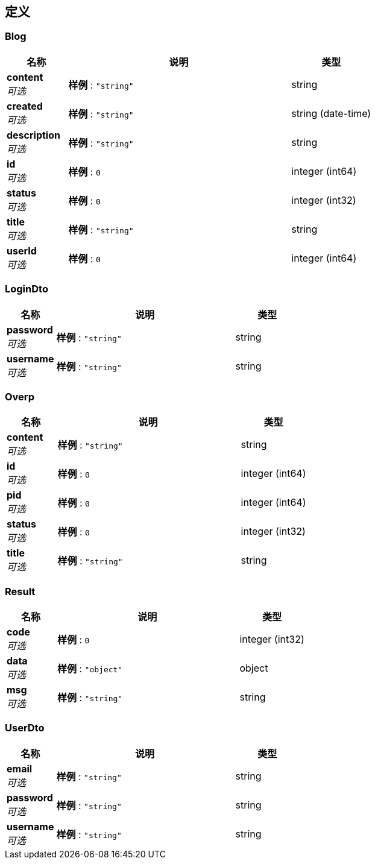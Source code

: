 
[[_definitions]]
== 定义

[[_blog]]
=== Blog

[options="header", cols=".^3,.^11,.^4"]
|===
|名称|说明|类型
|**content** +
__可选__|**样例** : `"string"`|string
|**created** +
__可选__|**样例** : `"string"`|string (date-time)
|**description** +
__可选__|**样例** : `"string"`|string
|**id** +
__可选__|**样例** : `0`|integer (int64)
|**status** +
__可选__|**样例** : `0`|integer (int32)
|**title** +
__可选__|**样例** : `"string"`|string
|**userId** +
__可选__|**样例** : `0`|integer (int64)
|===


[[_logindto]]
=== LoginDto

[options="header", cols=".^3,.^11,.^4"]
|===
|名称|说明|类型
|**password** +
__可选__|**样例** : `"string"`|string
|**username** +
__可选__|**样例** : `"string"`|string
|===


[[_overp]]
=== Overp

[options="header", cols=".^3,.^11,.^4"]
|===
|名称|说明|类型
|**content** +
__可选__|**样例** : `"string"`|string
|**id** +
__可选__|**样例** : `0`|integer (int64)
|**pid** +
__可选__|**样例** : `0`|integer (int64)
|**status** +
__可选__|**样例** : `0`|integer (int32)
|**title** +
__可选__|**样例** : `"string"`|string
|===


[[_result]]
=== Result

[options="header", cols=".^3,.^11,.^4"]
|===
|名称|说明|类型
|**code** +
__可选__|**样例** : `0`|integer (int32)
|**data** +
__可选__|**样例** : `"object"`|object
|**msg** +
__可选__|**样例** : `"string"`|string
|===


[[_userdto]]
=== UserDto

[options="header", cols=".^3,.^11,.^4"]
|===
|名称|说明|类型
|**email** +
__可选__|**样例** : `"string"`|string
|**password** +
__可选__|**样例** : `"string"`|string
|**username** +
__可选__|**样例** : `"string"`|string
|===



